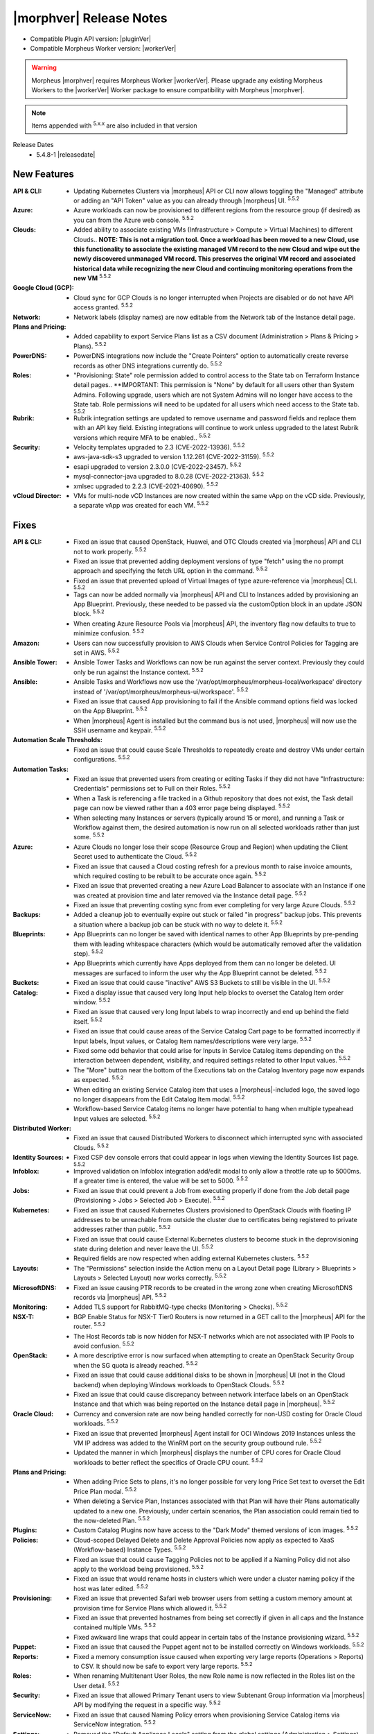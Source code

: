 .. _Release Notes:

*************************
|morphver| Release Notes
*************************

- Compatible Plugin API version: |pluginVer|
- Compatible Morpheus Worker version: |workerVer|

.. warning:: Morpheus |morphver| requires Morpheus Worker |workerVer|. Please upgrade any existing Morpheus Workers to the |workerVer| Worker package to ensure compatibility with Morpheus |morphver|.

.. NOTE:: Items appended with :superscript:`5.x.x` are also included in that version

.. .. include:: highlights.rst

Release Dates
  - 5.4.8-1 |releasedate|

New Features
============

:API & CLI: - Updating Kubernetes Clusters via |morpheus| API or CLI now allows toggling the "Managed" attribute or adding an "API Token" value as you can already through |morpheus| UI. :superscript:`5.5.2`
:Azure: - Azure workloads can now be provisioned to different regions from the resource group (if desired) as you can from the Azure web console. :superscript:`5.5.2`
:Clouds: - Added ability to associate existing VMs (Infrastructure > Compute > Virtual Machines) to different Clouds.. **NOTE: This is not a migration tool. Once a workload has been moved to a new Cloud, use this functionality to associate the existing managed VM record to the new Cloud and wipe out the newly discovered unmanaged VM record. This preserves the original VM record and associated historical data while recognizing the new Cloud and continuing monitoring operations from the new VM** :superscript:`5.5.2`
:Google Cloud (GCP): - Cloud sync for GCP Clouds is no longer interrupted when Projects are disabled or do not have API access granted. :superscript:`5.5.2`
:Network: - Network labels (display names) are now editable from the Network tab of the Instance detail page.
:Plans and Pricing: - Added capability to export Service Plans list as a CSV document (Administration > Plans & Pricing > Plans). :superscript:`5.5.2`
:PowerDNS: - PowerDNS integrations now include the "Create Pointers" option to automatically create reverse records as other DNS integrations currently do. :superscript:`5.5.2`
:Roles: - "Provisioning: State" role permission added to control access to the State tab on Terraform Instance detail pages.. **IMPORTANT: This permission is "None" by default for all users other than System Admins. Following upgrade, users which are not System Admins will no longer have access to the State tab. Role permissions will need to be updated for all users which need access to the State tab. :superscript:`5.5.2`
:Rubrik: - Rubrik integration settings are updated to remove username and password fields and replace them with an API key field. Existing integrations will continue to work unless upgraded to the latest Rubrik versions which require MFA to be enabled.. :superscript:`5.5.2`
:Security:  - Velocity templates upgraded to 2.3 (CVE-2022-13936). :superscript:`5.5.2`
            - aws-java-sdk-s3 upgraded to version 1.12.261 (CVE-2022-31159). :superscript:`5.5.2`
            - esapi upgraded to version 2.3.0.0 (CVE-2022-23457). :superscript:`5.5.2`
            - mysql-connector-java upgraded to 8.0.28 (CVE-2022-21363). :superscript:`5.5.2`
            - xmlsec upgraded to 2.2.3 (CVE-2021-40690). :superscript:`5.5.2`
:vCloud Director: - VMs for multi-node vCD Instances are now created within the same vApp on the vCD side. Previously, a separate vApp was created for each VM. :superscript:`5.5.2`


Fixes
=====

:API & CLI: - Fixed an issue that caused OpenStack, Huawei, and OTC Clouds created via |morpheus| API and CLI not to work properly. :superscript:`5.5.2`
             - Fixed an issue that prevented adding deployment versions of type "fetch" using the no prompt approach and specifying the fetch URL option in the command. :superscript:`5.5.2`
             - Fixed an issue that prevented upload of Virtual Images of type azure-reference via |morpheus| CLI. :superscript:`5.5.2`
             - Tags can now be added normally via |morpheus| API and CLI to Instances added by provisioning an App Blueprint. Previously, these needed to be passed via the customOption block in an update JSON block. :superscript:`5.5.2`
             - When creating Azure Resource Pools via |morpheus| API, the inventory flag now defaults to true to minimize confusion. :superscript:`5.5.2`
:Amazon: - Users can now successfully provision to AWS Clouds when Service Control Policies for Tagging are set in AWS. :superscript:`5.5.2`
:Ansible Tower: - Ansible Tower Tasks and Workflows can now be run against the server context. Previously they could only be run against the Instance context. :superscript:`5.5.2`
:Ansible: - Ansible Tasks and Workflows now use the '/var/opt/morpheus/morpheus-local/workspace' directory instead of '/var/opt/morpheus/morpheus-ui/workspace'. :superscript:`5.5.2`
           - Fixed an issue that caused App provisioning to fail if the Ansible command options field was locked on the App Blueprint. :superscript:`5.5.2`
           - When |morpheus| Agent is installed but the command bus is not used, |morpheus| will now use the SSH username and keypair. :superscript:`5.5.2`
:Automation Scale Thresholds: - Fixed an issue that could cause Scale Thresholds to repeatedly create and destroy VMs under certain configurations. :superscript:`5.5.2`
:Automation Tasks: - Fixed an issue that prevented users from creating or editing Tasks if they did not have "Infrastructure: Credentials" permissions set to Full on their Roles. :superscript:`5.5.2`
                  - When a Task is referencing a file tracked in a Github repository that does not exist, the Task detail page can now be viewed rather than a 403 error page being displayed. :superscript:`5.5.2`
                  - When selecting many Instances or servers (typically around 15 or more), and running a Task or Workflow against them, the desired automation is now run on all selected workloads rather than just some. :superscript:`5.5.2`
:Azure: - Azure Clouds no longer lose their scope (Resource Group and Region) when updating the Client Secret used to authenticate the Cloud. :superscript:`5.5.2`
         - Fixed an issue that caused a Cloud costing refresh for a previous month to raise invoice amounts, which required costing to be rebuilt to be accurate once again. :superscript:`5.5.2`
         - Fixed an issue that prevented creating a new Azure Load Balancer to associate with an Instance if one was created at provision time and later removed via the Instance detail page. :superscript:`5.5.2`
         - Fixed an issue that preventing costing sync from ever completing for very large Azure Clouds. :superscript:`5.5.2`
:Backups:    - Added a cleanup job to eventually expire out stuck or failed "in progress" backup jobs. This prevents a situation where a backup job can be stuck with no way to delete it. :superscript:`5.5.2`
:Blueprints: - App Blueprints can no longer be saved with identical names to other App Blueprints by pre-pending them with leading whitespace characters (which would be automatically removed after the validation step). :superscript:`5.5.2`
              - App Blueprints which currently have Apps deployed from them can no longer be deleted. UI messages are surfaced to inform the user why the App Blueprint cannot be deleted. :superscript:`5.5.2`
:Buckets: - Fixed an issue that could cause "inactive" AWS S3 Buckets to still be visible in the UI. :superscript:`5.5.2`
:Catalog: - Fixed a display issue that caused very long Input help blocks to overset the Catalog Item order window. :superscript:`5.5.2`
           - Fixed an issue that caused very long Input labels to wrap incorrectly and end up behind the field itself. :superscript:`5.5.2`
           - Fixed an issue that could cause areas of the Service Catalog Cart page to be formatted incorrectly if Input labels, Input values, or Catalog Item names/descriptions were very large. :superscript:`5.5.2`
           - Fixed some odd behavior that could arise for Inputs in Service Catalog items depending on the interaction between dependent, visibility, and required settings related to other Input values. :superscript:`5.5.2`
           - The "More" button near the bottom of the Executions tab on the Catalog Inventory page now expands as expected. :superscript:`5.5.2`
           - When editing an existing Service Catalog item that uses a |morpheus|-included logo, the saved logo no longer disappears from the Edit Catalog Item modal. :superscript:`5.5.2`
           - Workflow-based Service Catalog items no longer have potential to hang when multiple typeahead Input values are selected. :superscript:`5.5.2`
:Distributed Worker: - Fixed an issue that caused Distributed Workers to disconnect which interrupted sync with associated Clouds. :superscript:`5.5.2`
:Identity Sources: - Fixed CSP dev console errors that could appear in logs when viewing the Identity Sources list page. :superscript:`5.5.2`
:Infoblox: - Improved validation on Infoblox integration add/edit modal to only allow a throttle rate up to 5000ms. If a greater time is entered, the value will be set to 5000. :superscript:`5.5.2`
:Jobs: - Fixed an issue that could prevent a Job from executing properly if done from the Job detail page (Provisioning > Jobs > Selected Job > Execute). :superscript:`5.5.2`
:Kubernetes:  - Fixed an issue that caused Kubernetes Clusters provisioned to OpenStack Clouds with floating IP addresses to be unreachable from outside the cluster due to certificates being registered to private addresses rather than public. :superscript:`5.5.2`
              - Fixed an issue that could cause External Kubernetes clusters to become stuck in the deprovisioning state during deletion and never leave the UI. :superscript:`5.5.2`
              - Required fields are now respected when adding external Kubernetes clusters. :superscript:`5.5.2`
:Layouts: - The "Permissions" selection inside the Action menu on a Layout Detail page (Library > Blueprints > Layouts > Selected Layout) now works correctly. :superscript:`5.5.2`
:MicrosoftDNS: - Fixed an issue causing PTR records to be created in the wrong zone when creating MicrosoftDNS records via |morpheus| API. :superscript:`5.5.2`
:Monitoring: - Added TLS support for RabbitMQ-type checks (Monitoring > Checks). :superscript:`5.5.2`
:NSX-T: - BGP Enable Status for NSX-T Tier0 Routers is now returned in a GET call to the |morpheus| API for the router. :superscript:`5.5.2`
         - The Host Records tab is now hidden for NSX-T networks which are not associated with IP Pools to avoid confusion. :superscript:`5.5.2`
:OpenStack: - A more descriptive error is now surfaced when attempting to create an OpenStack Security Group when the SG quota is already reached. :superscript:`5.5.2`
             - Fixed an issue that could cause additional disks to be shown in |morpheus| UI (not in the Cloud backend) when deploying Windows workloads to OpenStack Clouds. :superscript:`5.5.2`
             - Fixed an issue that could cause discrepancy between network interface labels on an OpenStack Instance and that which was being reported on the Instance detail page in |morpheus|. :superscript:`5.5.2`
:Oracle Cloud: - Currency and conversion rate are now being handled correctly for non-USD costing for Oracle Cloud workloads. :superscript:`5.5.2`
                - Fixed an issue that prevented |morpheus| Agent install for OCI Windows 2019 Instances unless the VM IP address was added to the WinRM port on the security group outbound rule. :superscript:`5.5.2`
                - Updated the manner in which |morpheus| displays the number of CPU cores for Oracle Cloud workloads to better reflect the specifics of Oracle CPU count. :superscript:`5.5.2`
:Plans and Pricing: - When adding Price Sets to plans, it's no longer possible for very long Price Set text to overset the Edit Price Plan modal. :superscript:`5.5.2`
                  - When deleting a Service Plan, Instances associated with that Plan will have their Plans automatically updated to a new one. Previously, under certain scenarios, the Plan association could remain tied to the now-deleted Plan. :superscript:`5.5.2`
:Plugins: - Custom Catalog Plugins now have access to the "Dark Mode" themed versions of icon images. :superscript:`5.5.2`
:Policies: - Cloud-scoped Delayed Delete and Delete Approval Policies now apply as expected to XaaS (Workflow-based) Instance Types. :superscript:`5.5.2`
            - Fixed an issue that could cause Tagging Policies not to be applied if a Naming Policy did not also apply to the workload being provisioned. :superscript:`5.5.2`
            - Fixed an issue that would rename hosts in clusters which were under a cluster naming policy if the host was later edited. :superscript:`5.5.2`
:Provisioning: - Fixed an issue that prevented Safari web browser users from setting a custom memory amount at provision time for Service Plans which allowed it. :superscript:`5.5.2`
                - Fixed an issue that prevented hostnames from being set correctly if given in all caps and the Instance contained multiple VMs. :superscript:`5.5.2`
                - Fixed awkward line wraps that could appear in certain tabs of the Instance provisioning wizard. :superscript:`5.5.2`
:Puppet: - Fixed an issue that caused the Puppet agent not to be installed correctly on Windows workloads. :superscript:`5.5.2`
:Reports: - Fixed a memory consumption issue caused when exporting very large reports (Operations > Reports) to CSV. It should now be safe to export very large reports. :superscript:`5.5.2`
:Roles: - When renaming Multitenant User Roles, the new Role name is now reflected in the Roles list on the User detail. :superscript:`5.5.2`
:Security: - Fixed an issue that allowed Primary Tenant users to view Subtenant Group information via |morpheus| API by modifying the request in a specific way. :superscript:`5.5.2`
:ServiceNow: - Fixed an issue that caused Naming Policy errors when provisioning Service Catalog items via ServiceNow integration. :superscript:`5.5.2`
:Settings: - Removed the "Default Appliance Locale" setting from the global settings (Administration > Settings) panel for Subtenants. This option was not meant to be exposed to Subtenants and only the Primary Tenant's setting applied to the appliance anyway. :superscript:`5.5.2`
:Tenants: - Fixed an issue that prevented deletion of Tenants if they had Archive buckets associated with them. :superscript:`5.5.2`
           - Improvements added to the Tenant delete process which, under certain conditions, could become stuck due to SQL constraint issues. :superscript:`5.5.2`
:Terraform: - Fixed a display issue that could cause individual VM components of a Terraform App (such as an EC2 Instance) to be labeled as a container rather than a VM. :superscript:`5.5.2`
             - Fixed an issue that led to large Terraform Apps causing the web browser tab to consume large amounts of memory and crash. :superscript:`5.5.2`
             - Terraform App detail pages no longer return 404 errors during the early part of the provisioning process. :superscript:`5.5.2`
:UI: - Fixed a UI rendering issue on the edit modal for an existing identity source. :superscript:`5.5.2`
      - Fixed an issue on the VMs list page (Infrastructure > Compute > Virtual Machines) that could cause the Power On/Off fly-out menu to be partially cut off. :superscript:`5.5.2`
      - Fixed an issue that caused Input fields to overset the Service Catalog item box when its associated help block was very long. :superscript:`5.5.2`
      - Fixed an issue that caused Input name labels to overlap each other on Service Catalog item pages if the label was very long. :superscript:`5.5.2`
      - Fixed an issue that could cause text on the Instance Provisioning wizard Review tab to overset the menu window. :superscript:`5.5.2`
      - Fixed an issue that hid the IP addresses from the Instance detail page when viewed at narrow (mobile) widths. :superscript:`5.5.2`
      - Search bars in |morpheus| (Instance list, server list, etc.) will now search properly on numerals entered as search terms. :superscript:`5.5.2`
      - Updated help block text for Tenant Visibility settings to more accurately reflect the current functionality of Visibility settings. :superscript:`5.5.2`
:Users: - Fixed an issue that prevented deleting a user which had created a credential (Infrastructure > Trust). :superscript:`5.5.2`
:VMware: - Fixed an issue that could cause VMware VMs to fail to boot when using multiple disks and Cloud-init. :superscript:`5.5.2`
          - Fixed an issue that could cause snapshots not to be cleaned up after execution of clone process on VMware Clouds. :superscript:`5.5.2`
:Virtual Images: - Fixed an issue that cleared manual configurations set in |morpheus| on Virtual Images synced from VMware Content Library after the next Cloud sync. :superscript:`5.5.2`
                  - Fixed an issue that could cause failures when uploading Virtual Images via |morpheus| CLI when the same image could be uploaded fine via |morpheus| UI. :superscript:`5.5.2`
:vCloud Director: - Datastores now sync in correctly when vCD Clouds are integrated using the System Admin user. :superscript:`5.5.2`


Appliance, Node & Agent Updates
===============================

:Appliance: - Elasticsearch: Embedded elasticsearch default tmp_dir changed to /var/tmp/elasticsearch. Resolves issue when /var/run is noexec. Note: elasticsearch tmp_dir can be modified with ``default['morpheus_solo']['elasticsearch']['tmp_dir']`` in morpheus.rb (applies to previous versions too)
            - Java: morpheus-appliance embedded Java updated to |java|
            - MySQL: Embedded MySQL upgraded to |mysqlver|. :superscript:`5.5.1`
            - Tomcat: Embedded Tomcat upgraded to |tcver|. :superscript:`5.5.2` :superscript:`CVE-2022-23181`
:Node packages: - Cleanup: Legacy code remeoved that could have caused path conflictes when install morpheus-agent on morpheus-applaince hosts. 
                - Java: morpheus-node & morpheus-vm-node embedded Java updated to |java|
                - morpheus-node & morpheus-vm-node packages updated to v3.2.9


